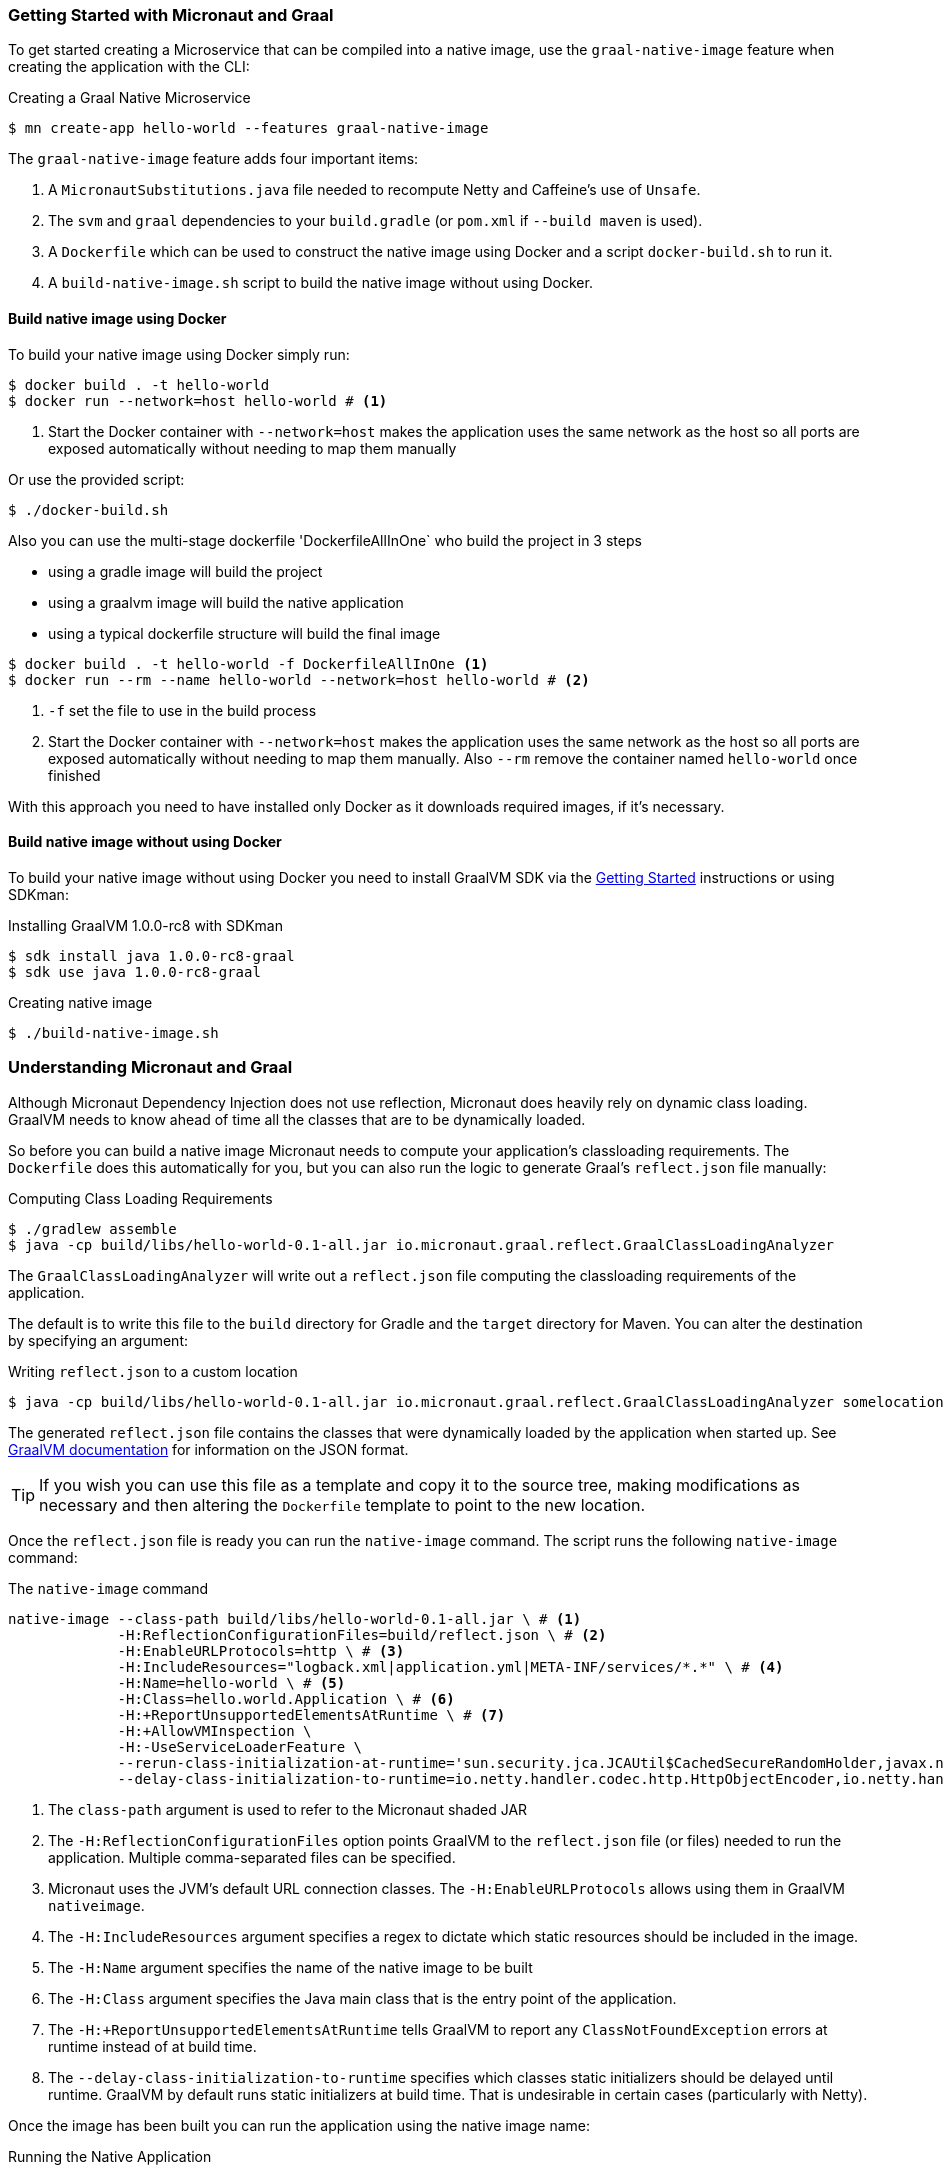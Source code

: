 === Getting Started with Micronaut and Graal

To get started creating a Microservice that can be compiled into a native image, use the `graal-native-image` feature when creating the application with the CLI:

.Creating a Graal Native Microservice
[source,bash]
----
$ mn create-app hello-world --features graal-native-image
----

The `graal-native-image` feature adds four important items:

1. A `MicronautSubstitutions.java` file needed to recompute Netty and Caffeine's use of `Unsafe`.
2. The `svm` and `graal` dependencies to your `build.gradle` (or `pom.xml` if `--build maven` is used).
3. A `Dockerfile` which can be used to construct the native image using Docker and a script `docker-build.sh` to run it.
4. A `build-native-image.sh` script to build the native image without using Docker.


==== Build native image using Docker

To build your native image using Docker simply run:

[source,bash]
----
$ docker build . -t hello-world
$ docker run --network=host hello-world # <1>
----
<1> Start the Docker container with `--network=host` makes the application uses the same network as the host so all ports are exposed automatically without needing to map them manually

Or use the provided script:

[source,bash]
----
$ ./docker-build.sh
----

Also you can use the multi-stage dockerfile 'DockerfileAllInOne` who build the project in 3 steps

- using a gradle image will build the project
- using a graalvm image will build the native application
- using a typical dockerfile structure will build the final image

[source,bash]
----
$ docker build . -t hello-world -f DockerfileAllInOne <1>
$ docker run --rm --name hello-world --network=host hello-world # <2>
----
<1> `-f` set the file to use in the build process
<2> Start the Docker container with `--network=host` makes the application uses the same network as the host so all ports are exposed automatically without needing to map them manually. Also `--rm` remove the container named `hello-world` once finished

With this approach you need to have installed only Docker as it downloads required images, if it's necessary.


==== Build native image without using Docker

To build your native image without using Docker you need to install GraalVM SDK via the https://www.graalvm.org/docs/getting-started/[Getting Started] instructions or using SDKman:

.Installing GraalVM 1.0.0-rc8 with SDKman
[source,bash]
----
$ sdk install java 1.0.0-rc8-graal
$ sdk use java 1.0.0-rc8-graal
----

.Creating native image
[source,bash]
----
$ ./build-native-image.sh
----


=== Understanding Micronaut and Graal

Although Micronaut Dependency Injection does not use reflection, Micronaut does heavily rely on dynamic class loading. GraalVM needs to know ahead of time all the classes that are to be dynamically loaded.

So before you can build a native image Micronaut needs to compute your application's classloading requirements. The `Dockerfile` does this automatically for you, but you can also run the logic to generate Graal's `reflect.json` file manually:

.Computing Class Loading Requirements
[source,bash]
----
$ ./gradlew assemble
$ java -cp build/libs/hello-world-0.1-all.jar io.micronaut.graal.reflect.GraalClassLoadingAnalyzer
----

The `GraalClassLoadingAnalyzer` will write out a `reflect.json` file computing the classloading requirements of the application.

The default is to write this file to the `build` directory for Gradle and the `target` directory for Maven. You can alter the destination by specifying an argument:

.Writing `reflect.json` to a custom location
[source,bash]
----
$ java -cp build/libs/hello-world-0.1-all.jar io.micronaut.graal.reflect.GraalClassLoadingAnalyzer somelocation/myreflect.json
----

The generated `reflect.json` file contains the classes that were dynamically loaded by the application when started up. See https://github.com/oracle/graal/blob/master/substratevm/REFLECTION.md[GraalVM documentation] for information on the JSON format.

TIP: If you wish you can use this file as a template and copy it to the source tree, making modifications as necessary and then altering the `Dockerfile` template to point to the new location.

Once the `reflect.json` file is ready you can run the `native-image` command. The script runs the following `native-image` command:

.The `native-image` command
[source,bash]
----
native-image --class-path build/libs/hello-world-0.1-all.jar \ # <1>
             -H:ReflectionConfigurationFiles=build/reflect.json \ # <2>
             -H:EnableURLProtocols=http \ # <3>
             -H:IncludeResources="logback.xml|application.yml|META-INF/services/*.*" \ # <4>
             -H:Name=hello-world \ # <5>
             -H:Class=hello.world.Application \ # <6>
             -H:+ReportUnsupportedElementsAtRuntime \ # <7>
             -H:+AllowVMInspection \
             -H:-UseServiceLoaderFeature \
             --rerun-class-initialization-at-runtime='sun.security.jca.JCAUtil$CachedSecureRandomHolder,javax.net.ssl.SSLContext' \
             --delay-class-initialization-to-runtime=io.netty.handler.codec.http.HttpObjectEncoder,io.netty.handler.codec.http.websocketx.WebSocket00FrameEncoder,io.netty.handler.ssl.util.ThreadLocalInsecureRandom,com.sun.jndi.dns.DnsClient <8>
----

<1> The `class-path` argument is used to refer to the Micronaut shaded JAR
<2> The `-H:ReflectionConfigurationFiles` option points GraalVM to the `reflect.json` file (or files) needed to run the application. Multiple comma-separated files can be specified.
<3> Micronaut uses the JVM's default URL connection classes. The `-H:EnableURLProtocols` allows using them in GraalVM `nativeimage`.
<4> The `-H:IncludeResources` argument specifies a regex to dictate which static resources should be included in the image.
<5> The `-H:Name` argument specifies the name of the native image to be built
<6> The `-H:Class` argument specifies the Java main class that is the entry point of the application.
<7> The `-H:+ReportUnsupportedElementsAtRuntime` tells GraalVM to report any `ClassNotFoundException` errors at runtime instead of at build time.
<8> The `--delay-class-initialization-to-runtime` specifies which classes static initializers should be delayed until runtime. GraalVM by default runs static initializers at build time. That is undesirable in certain cases (particularly with Netty).


Once the image has been built you can run the application using the native image name:

.Running the Native Application
[source,bash]
----
$ ./hello-world
15:15:15.153 [main] INFO  io.micronaut.runtime.Micronaut - Startup completed in 14ms. Server Running: http://localhost:8080
----

As you can see the advantage of having a native image is startup completes in milliseconds and memory consumption does not include the overhead of the JVM (a native Micronaut application runs with just 20mb of memory).
